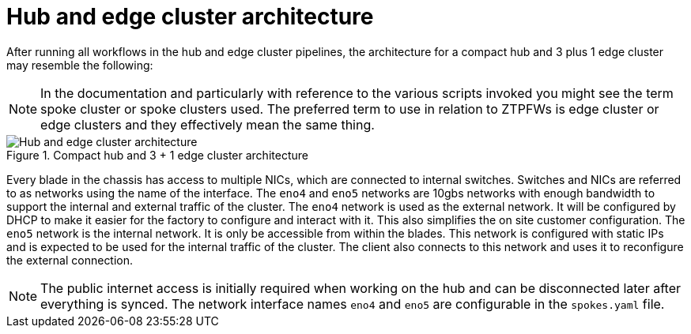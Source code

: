 // Module included in the following assemblies:
//
// * scalability_and_performance/ztp-factory-install-clusters.adoc
:_content-type: CONCEPT
[id="hub-edge-cluster-architecture_{context}"]
= Hub and edge cluster architecture

After running all workflows in the hub and edge cluster pipelines, the architecture for a compact hub and 3 plus 1 edge cluster may resemble the following:

[NOTE]
====
In the documentation and particularly with reference to the various scripts invoked you might see the term spoke cluster or spoke clusters used. The preferred term to use in relation to ZTPFWs is edge cluster or edge clusters and they effectively mean the same thing.
====

.Compact hub and 3 + 1 edge cluster architecture
image::225_OpenShift_Installing_Clusters_0422_network.png[Hub and edge cluster architecture]

Every blade in the chassis has access to multiple NICs, which are connected to internal switches. Switches and NICs are referred to as networks using the name of the interface. The `eno4` and `eno5` networks are 10gbs networks with enough bandwidth to support the internal and external traffic of the cluster.
The `eno4` network is used as the external network. It will be configured by DHCP to make it easier for the factory to configure and interact with it. This also simplifies the on site customer configuration.
The `eno5` network is the internal network. It is only be accessible from within the blades. This network is configured with static IPs and is expected to be used for the internal traffic of the cluster. The client also connects to this network and uses it to reconfigure the external connection.

[NOTE]
====
The public internet access is initially required when working on the hub and can be disconnected later after everything is synced. The network interface names `eno4` and `eno5` are configurable in the `spokes.yaml` file.
====
